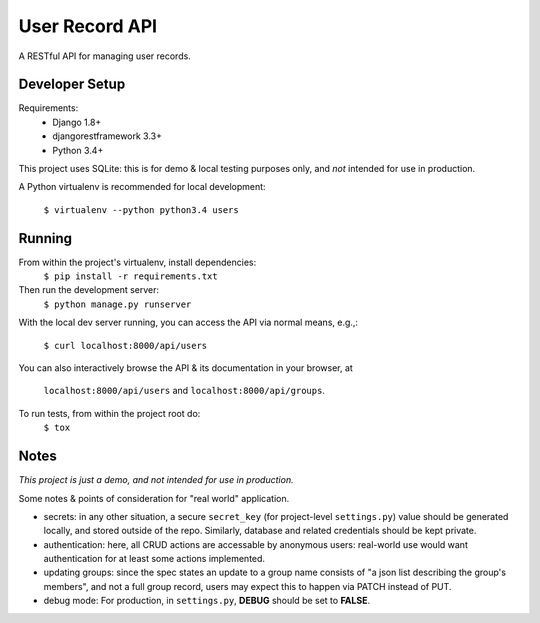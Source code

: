 User Record API
################

A RESTful API for managing user records.

Developer Setup
================

Requirements:
    * Django 1.8+
    * djangorestframework 3.3+
    * Python 3.4+

This project uses SQLite: this is for demo & local testing purposes only, and
*not* intended for use in production.

A Python virtualenv is recommended for local development:

    ``$ virtualenv --python python3.4 users``

Running
========

From within the project's virtualenv, install dependencies:
    ``$ pip install -r requirements.txt``

Then run the development server:
    ``$ python manage.py runserver``

With the local dev server running, you can access the API via normal means,
e.g.,:
    ``$ curl localhost:8000/api/users``

You can also interactively browse the API & its documentation in your browser,
at
    ``localhost:8000/api/users`` and ``localhost:8000/api/groups``.


To run tests, from within the project root do:
    ``$ tox``

Notes
======

*This project is just a demo, and not intended for use in production.*

Some notes & points of consideration for "real world" application.

* secrets: in any other situation, a secure ``secret_key`` (for project-level
  ``settings.py``) value should be generated locally, and stored outside of the
  repo. Similarly, database and related credentials should be kept private.

* authentication: here, all CRUD actions are accessable by anonymous users:
  real-world use would want authentication for at least some actions
  implemented.

* updating groups: since the spec states an update to a group name consists of
  "a json list describing the group's members", and not a full group record,
  users may expect this to happen via PATCH instead of PUT.

* debug mode: For production, in ``settings.py``, **DEBUG** should be set to
  **FALSE**.
